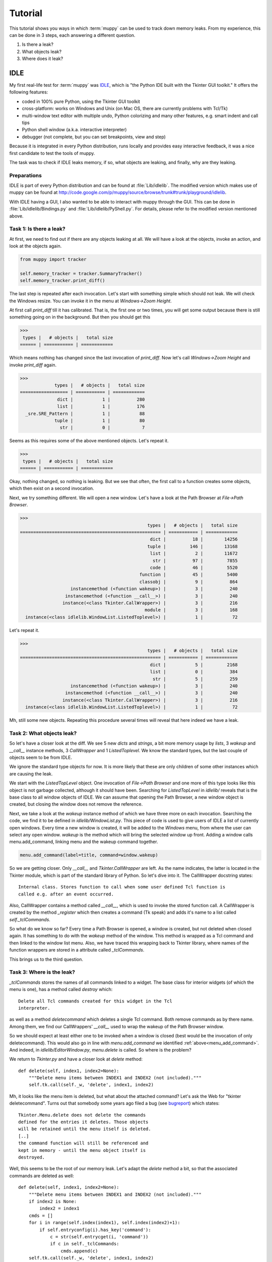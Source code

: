 .. _tutorial:

========
Tutorial
========

This tutorial shows you ways in which :term:`muppy` can be used to track down
memory leaks. From my experience, this can be done in 3 steps, each answering
a different question.

#. Is there a leak?
#. What objects leak?
#. Where does it leak?

IDLE
====
My first real-life test for :term:`muppy` was IDLE_, which is "the Python
IDE built with the Tkinter GUI toolkit." It offers the following features:

- coded in 100% pure Python, using the Tkinter GUI toolkit
- cross-platform: works on Windows and Unix (on Mac OS, there are currently
  problems with Tcl/Tk) 
- multi-window text editor with multiple undo, Python colorizing and many other
  features, e.g. smart indent and call tips 
- Python shell window (a.k.a. interactive interpreter)
- debugger (not complete, but you can set breakpoints, view and step)

Because it is integrated in every Python distribution, runs locally and provides
easy interactive feedback, it was a nice first candidate to test the tools of muppy.

The task was to check if IDLE leaks memory, if so, what objects are leaking, and
finally, why are they leaking.

Preparations
------------
IDLE is part of every Python distribution and can be found at
:file:`Lib/idlelib`. The modified version which makes use of muppy can be found
at http://code.google.com/p/muppy/source/browse/trunk#trunk/playground/idlelib.

With IDLE having a GUI, I also wanted to be able to interact with muppy through
the GUI. This can be done in :file:`Lib/idlelib/Bindings.py` and
:file:`Lib/idlelib/PyShell.py`. For details, please refer to the modified
version mentioned above. 

Task 1: Is there a leak?
------------------------
At first, we need to find out if there are any objects leaking at all. We will
have a look at the objects, invoke an action, and look at the objects again. 

.. code-block:: python

   from muppy import tracker

   self.memory_tracker = tracker.SummaryTracker()
   self.memory_tracker.print_diff()

The last step is repeated after each invocation. Let's start with something
simple which should not leak. We will check the Windows resize. You can invoke
it in the menu at `Windows->Zoom Height`.

At first call `print_diff` till it has calibrated. That is, the first one or two
times, you will get some output because there is still something going on in the
background. But then you should get this

>>>
 types |   # objects |   total size
====== | =========== | ============
  
Which means nothing has changed since the last invocation of `print_diff`. Now
let's call `Windows->Zoom Height` and invoke `print_diff` again.

>>>
             types |   # objects |   total size
================== | =========== | ============
              dict |           1 |          280
              list |           1 |          176
  _sre.SRE_Pattern |           1 |           88
             tuple |           1 |           80
               str |           0 |            7

Seems as this requires some of the above mentioned objects. Let's repeat it.

>>>
 types |   # objects |   total size
====== | =========== | ============
  
Okay, nothing changed, so nothing is leaking. But we see that often, the first
call to a function creates some objects, which then exist on a second
invocation.

Next, we try something different. We will open a new window. Let's have a look
at the Path Browser at `File->Path Browser`.

>>>
                                                types |   # objects |   total size
===================================================== | =========== | ============
                                                 dict |          18 |        14256
                                                tuple |         146 |        13168
                                                 list |           2 |        11672
                                                  str |          97 |         7855
                                                 code |          46 |         5520
                                             function |          45 |         5400
                                             classobj |           9 |          864
                   instancemethod (<function wakeup>) |           3 |          240
                 instancemethod (<function __call__>) |           3 |          240
                instance(<class Tkinter.CallWrapper>) |           3 |          216
                                               module |           3 |          168
  instance(<class idlelib.WindowList.ListedToplevel>) |           1 |           72

Let's repeat it.

>>>
                                                types |   # objects |   total size
===================================================== | =========== | ============
                                                 dict |           5 |         2168
                                                 list |           0 |          384
                                                  str |           5 |          259
                   instancemethod (<function wakeup>) |           3 |          240
                 instancemethod (<function __call__>) |           3 |          240
                instance(<class Tkinter.CallWrapper>) |           3 |          216
  instance(<class idlelib.WindowList.ListedToplevel>) |           1 |           72

Mh, still some new objects. Repeating this procedure several times will reveal
that here indeed we have a leak.

Task 2: What objects leak?
--------------------------
So let's have a closer look at the diff. We see 5 new `dicts` and `strings`, a
bit more memory usage by `lists`, 3 `wakeup` and `__call__` instance methods, 3
`CallWrapper` and 1 `ListedToplevel`. We know the standard types, but the last
couple of objects seem to be from IDLE. 

We ignore the standard type objects for now. It is more likely that these are
only children of some other instances which are causing the leak.

We start with the `ListedTopLevel` object. One invocation of `File->Path
Browser` and one more of this type looks like this object is not garbage
collected, although it should have been. Searching for `ListedTopLevel` in
`idlelib/` reveals that is the base class to all window objects of IDLE. We can
assume that opening the Path Browser, a new window object is created, but
closing the window does not remove the reference.

Next, we take a look at the `wakeup` instance method of which we have three more
on each invocation. Searching the code, we find it to be defined in
`idlelib/WindowList.py`. This piece of code is used to give users of IDLE a list
of currently open windows. Every time a new window is created, it will be added
to the `Windows` menu, from where the user can select any open window. `wakeup`
is the method which will bring the selected window up front. Adding a window
calls menu.add_command, linking menu and the wakeup command together.

.. _menu_add_command:
.. code-block:: python

   menu.add_command(label=title, command=window.wakeup)

So we are getting closer. Only `__call__` and `Tkinter.CallWrapper` are left. As
the name indicates, the latter is located in the Tkinter module, which is part
of the standard library of Python. So let's dive into it. The CallWrapper
docstring states::

  Internal class. Stores function to call when some user defined Tcl function is
  called e.g. after an event occurred.

Also, CallWrapper contains a method called `__call__`, which is used to invoke
the stored function call. A CallWrapper is created by the method `_register`
which then creates a command (Tk speak) and adds it's name to a list called
`self._tclCommands`.

So what do we know so far? Every time a Path Browser is opened, a window is
created, but not deleted when closed again. It has something to do with the
`wakeup` method of the window. This method is wrapped as a Tcl command and then
linked to the window list menu. Also, we have traced this wrapping back to
Tkinter library, where names of the function wrappers are stored in a attribute
called `_tclCommands`.

This brings us to the third question. 

Task 3: Where is the leak?
--------------------------
`_tclCommands` stores the names of all commands linked to a widget. The base
class for interior widgets (of which the menu is one), has a method called
`destroy` which::

	  Delete all Tcl commands created for this widget in the Tcl
	  interpreter.

as well as a method `deletecommand` which deletes a single Tcl command. Both
remove commands as by there name. Among them, we find our CallWrappers'
`__call__` used to wrap the wakeup of the Path Browser window.

So we should expect at least either one to be invoked when a window is closed
(best would be the invocation of only deletecommand). This would also go in line
with `menu.add_command` we identified :ref:`above<menu_add_command>`. And
indeed, in `idlelib/EditorWindow.py`, `menu.delete` is called. So where is the
problem?

We return to `Tkinter.py` and have a closer look at `delete` method::

    def delete(self, index1, index2=None):
        """Delete menu items between INDEX1 and INDEX2 (not included)."""
        self.tk.call(self._w, 'delete', index1, index2)

Mh, it looks like the menu item is deleted, but what about the attached
command? Let's ask the Web for "tkinter deletecommand". Turns out that somebody
some years ago filed a bug (see bugreport_) which states::

     Tkinter.Menu.delete does not delete the commands
     defined for the entries it deletes. Those objects
     will be retained until the menu itself is deleted.
     [..]
     the command function will still be referenced and
     kept in memory - until the menu object itself is
     destroyed.

Well, this seems to be the root of our memory leak. Let's adapt the `delete`
method a bit, so that the associated commands are deleted as well::

    def delete(self, index1, index2=None):
        """Delete menu items between INDEX1 and INDEX2 (not included)."""
        if index2 is None:
            index2 = index1
        cmds = []
        for i in range(self.index(index1), self.index(index2)+1):
            if self.entryconfig(i).has_key('command'):
                c = str(self.entrycget(i, 'command'))
                if c in self._tclCommands:
                    cmds.append(c)
        self.tk.call(self._w, 'delete', index1, index2)
        for c in cmds:
            self.deletecommand(c)

Now we restart IDLE, calibrate our tracker and do another round of `print_diff`.
After the first time the Path Browser is opened we get this

>>>
     types |   # objects |   total size
========== | =========== | ============
     tuple |         146 |        13168
      dict |          13 |        12088
      list |           2 |        11256
       str |          92 |         7588
      code |          46 |         5520
  function |          45 |         5400
  classobj |           9 |          864
    module |           3 |          168

Okay, still some objects created, but no more instances and instance
methods. Let's do it again.

>>>
  types |   # objects |   total size
======= | =========== | ============

Yes, this looks definitely better. The memory leak is gone. 
	    

.. 	   http://bugs.python.org/issue1342811
.. 	   http://www.uk.debian.org/~graham/python/tkleak.py


.. _IDLE: http://docs.python.org/lib/idle.html
.. _bugreport: http://bugs.python.org/issue1342811
